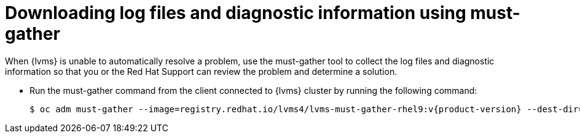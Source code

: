 // Module included in the following assemblies:
//
// storage/persistent_storage/persistent_storage_local/persistent-storage-using-lvms.adoc

:_content-type: PROCEDURE
[id="lvms-dowloading-log-files-and-diagnostics_{context}"]
= Downloading log files and diagnostic information using must-gather

When {lvms} is unable to automatically resolve a problem, use the must-gather tool to collect the log files and diagnostic information so that you or the Red Hat Support can review the problem and determine a solution.

* Run the must-gather command from the client connected to {lvms} cluster by running the following command:
+
[source,terminal,subs="attributes+"]
----
$ oc adm must-gather --image=registry.redhat.io/lvms4/lvms-must-gather-rhel9:v{product-version} --dest-dir=<directory-name>
----